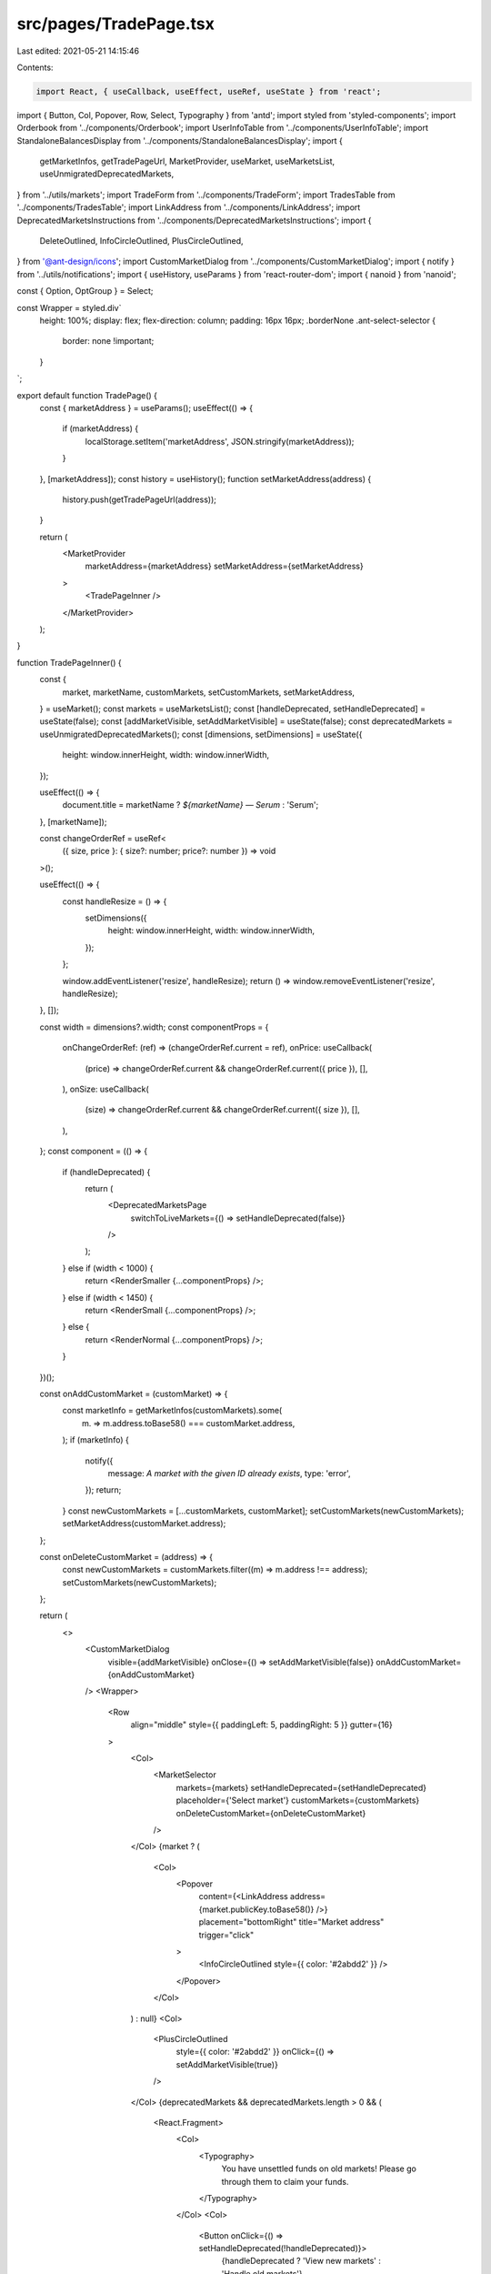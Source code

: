 src/pages/TradePage.tsx
=======================

Last edited: 2021-05-21 14:15:46

Contents:

.. code-block:: tsx

    import React, { useCallback, useEffect, useRef, useState } from 'react';
import { Button, Col, Popover, Row, Select, Typography } from 'antd';
import styled from 'styled-components';
import Orderbook from '../components/Orderbook';
import UserInfoTable from '../components/UserInfoTable';
import StandaloneBalancesDisplay from '../components/StandaloneBalancesDisplay';
import {
  getMarketInfos,
  getTradePageUrl,
  MarketProvider,
  useMarket,
  useMarketsList,
  useUnmigratedDeprecatedMarkets,
} from '../utils/markets';
import TradeForm from '../components/TradeForm';
import TradesTable from '../components/TradesTable';
import LinkAddress from '../components/LinkAddress';
import DeprecatedMarketsInstructions from '../components/DeprecatedMarketsInstructions';
import {
  DeleteOutlined,
  InfoCircleOutlined,
  PlusCircleOutlined,
} from '@ant-design/icons';
import CustomMarketDialog from '../components/CustomMarketDialog';
import { notify } from '../utils/notifications';
import { useHistory, useParams } from 'react-router-dom';
import { nanoid } from 'nanoid';

const { Option, OptGroup } = Select;

const Wrapper = styled.div`
  height: 100%;
  display: flex;
  flex-direction: column;
  padding: 16px 16px;
  .borderNone .ant-select-selector {
    border: none !important;
  }
`;

export default function TradePage() {
  const { marketAddress } = useParams();
  useEffect(() => {
    if (marketAddress) {
      localStorage.setItem('marketAddress', JSON.stringify(marketAddress));
    }
  }, [marketAddress]);
  const history = useHistory();
  function setMarketAddress(address) {
    history.push(getTradePageUrl(address));
  }

  return (
    <MarketProvider
      marketAddress={marketAddress}
      setMarketAddress={setMarketAddress}
    >
      <TradePageInner />
    </MarketProvider>
  );
}

function TradePageInner() {
  const {
    market,
    marketName,
    customMarkets,
    setCustomMarkets,
    setMarketAddress,
  } = useMarket();
  const markets = useMarketsList();
  const [handleDeprecated, setHandleDeprecated] = useState(false);
  const [addMarketVisible, setAddMarketVisible] = useState(false);
  const deprecatedMarkets = useUnmigratedDeprecatedMarkets();
  const [dimensions, setDimensions] = useState({
    height: window.innerHeight,
    width: window.innerWidth,
  });

  useEffect(() => {
    document.title = marketName ? `${marketName} — Serum` : 'Serum';
  }, [marketName]);

  const changeOrderRef = useRef<
    ({ size, price }: { size?: number; price?: number }) => void
  >();

  useEffect(() => {
    const handleResize = () => {
      setDimensions({
        height: window.innerHeight,
        width: window.innerWidth,
      });
    };

    window.addEventListener('resize', handleResize);
    return () => window.removeEventListener('resize', handleResize);
  }, []);

  const width = dimensions?.width;
  const componentProps = {
    onChangeOrderRef: (ref) => (changeOrderRef.current = ref),
    onPrice: useCallback(
      (price) => changeOrderRef.current && changeOrderRef.current({ price }),
      [],
    ),
    onSize: useCallback(
      (size) => changeOrderRef.current && changeOrderRef.current({ size }),
      [],
    ),
  };
  const component = (() => {
    if (handleDeprecated) {
      return (
        <DeprecatedMarketsPage
          switchToLiveMarkets={() => setHandleDeprecated(false)}
        />
      );
    } else if (width < 1000) {
      return <RenderSmaller {...componentProps} />;
    } else if (width < 1450) {
      return <RenderSmall {...componentProps} />;
    } else {
      return <RenderNormal {...componentProps} />;
    }
  })();

  const onAddCustomMarket = (customMarket) => {
    const marketInfo = getMarketInfos(customMarkets).some(
      (m) => m.address.toBase58() === customMarket.address,
    );
    if (marketInfo) {
      notify({
        message: `A market with the given ID already exists`,
        type: 'error',
      });
      return;
    }
    const newCustomMarkets = [...customMarkets, customMarket];
    setCustomMarkets(newCustomMarkets);
    setMarketAddress(customMarket.address);
  };

  const onDeleteCustomMarket = (address) => {
    const newCustomMarkets = customMarkets.filter((m) => m.address !== address);
    setCustomMarkets(newCustomMarkets);
  };

  return (
    <>
      <CustomMarketDialog
        visible={addMarketVisible}
        onClose={() => setAddMarketVisible(false)}
        onAddCustomMarket={onAddCustomMarket}
      />
      <Wrapper>
        <Row
          align="middle"
          style={{ paddingLeft: 5, paddingRight: 5 }}
          gutter={16}
        >
          <Col>
            <MarketSelector
              markets={markets}
              setHandleDeprecated={setHandleDeprecated}
              placeholder={'Select market'}
              customMarkets={customMarkets}
              onDeleteCustomMarket={onDeleteCustomMarket}
            />
          </Col>
          {market ? (
            <Col>
              <Popover
                content={<LinkAddress address={market.publicKey.toBase58()} />}
                placement="bottomRight"
                title="Market address"
                trigger="click"
              >
                <InfoCircleOutlined style={{ color: '#2abdd2' }} />
              </Popover>
            </Col>
          ) : null}
          <Col>
            <PlusCircleOutlined
              style={{ color: '#2abdd2' }}
              onClick={() => setAddMarketVisible(true)}
            />
          </Col>
          {deprecatedMarkets && deprecatedMarkets.length > 0 && (
            <React.Fragment>
              <Col>
                <Typography>
                  You have unsettled funds on old markets! Please go through
                  them to claim your funds.
                </Typography>
              </Col>
              <Col>
                <Button onClick={() => setHandleDeprecated(!handleDeprecated)}>
                  {handleDeprecated ? 'View new markets' : 'Handle old markets'}
                </Button>
              </Col>
            </React.Fragment>
          )}
        </Row>
        {component}
      </Wrapper>
    </>
  );
}

function MarketSelector({
  markets,
  placeholder,
  setHandleDeprecated,
  customMarkets,
  onDeleteCustomMarket,
}) {
  const { market, setMarketAddress } = useMarket();

  const onSetMarketAddress = (marketAddress) => {
    setHandleDeprecated(false);
    setMarketAddress(marketAddress);
  };

  const extractBase = (a) => a.split('/')[0];
  const extractQuote = (a) => a.split('/')[1];

  const selectedMarket = getMarketInfos(customMarkets)
    .find(
      (proposedMarket) =>
        market?.address && proposedMarket.address.equals(market.address),
    )
    ?.address?.toBase58();

  return (
    <Select
      showSearch
      size={'large'}
      style={{ width: 200 }}
      placeholder={placeholder || 'Select a market'}
      optionFilterProp="name"
      onSelect={onSetMarketAddress}
      listHeight={400}
      value={selectedMarket}
      filterOption={(input, option) =>
        option?.name?.toLowerCase().indexOf(input.toLowerCase()) >= 0
      }
    >
      {customMarkets && customMarkets.length > 0 && (
        <OptGroup label="Custom">
          {customMarkets.map(({ address, name }, i) => (
            <Option
              value={address}
              key={nanoid()}
              name={name}
              style={{
                padding: '10px',
                // @ts-ignore
                backgroundColor: i % 2 === 0 ? 'rgb(39, 44, 61)' : null,
              }}
            >
              <Row>
                <Col flex="auto">{name}</Col>
                {selectedMarket !== address && (
                  <Col>
                    <DeleteOutlined
                      onClick={(e) => {
                        e.stopPropagation();
                        e.nativeEvent.stopImmediatePropagation();
                        onDeleteCustomMarket && onDeleteCustomMarket(address);
                      }}
                    />
                  </Col>
                )}
              </Row>
            </Option>
          ))}
        </OptGroup>
      )}
      <OptGroup label="Markets">
        {markets
          .sort((a, b) =>
            extractQuote(a.name) === 'USDT' && extractQuote(b.name) !== 'USDT'
              ? -1
              : extractQuote(a.name) !== 'USDT' &&
                extractQuote(b.name) === 'USDT'
              ? 1
              : 0,
          )
          .sort((a, b) =>
            extractBase(a.name) < extractBase(b.name)
              ? -1
              : extractBase(a.name) > extractBase(b.name)
              ? 1
              : 0,
          )
          .map(({ address, name, deprecated }, i) => (
            <Option
              value={address.toBase58()}
              key={nanoid()}
              name={name}
              style={{
                padding: '10px',
                // @ts-ignore
                backgroundColor: i % 2 === 0 ? 'rgb(39, 44, 61)' : null,
              }}
            >
              {name} {deprecated ? ' (Deprecated)' : null}
            </Option>
          ))}
      </OptGroup>
    </Select>
  );
}

const DeprecatedMarketsPage = ({ switchToLiveMarkets }) => {
  return (
    <>
      <Row>
        <Col flex="auto">
          <DeprecatedMarketsInstructions
            switchToLiveMarkets={switchToLiveMarkets}
          />
        </Col>
      </Row>
    </>
  );
};

const RenderNormal = ({ onChangeOrderRef, onPrice, onSize }) => {
  return (
    <Row
      style={{
        minHeight: '900px',
        flexWrap: 'nowrap',
      }}
    >
      <Col flex="auto" style={{ height: '100%', display: 'flex' }}>
        <UserInfoTable />
      </Col>
      <Col flex={'360px'} style={{ height: '100%' }}>
        <Orderbook smallScreen={false} onPrice={onPrice} onSize={onSize} />
        <TradesTable smallScreen={false} />
      </Col>
      <Col
        flex="400px"
        style={{ height: '100%', display: 'flex', flexDirection: 'column' }}
      >
        <TradeForm setChangeOrderRef={onChangeOrderRef} />
        <StandaloneBalancesDisplay />
      </Col>
    </Row>
  );
};

const RenderSmall = ({ onChangeOrderRef, onPrice, onSize }) => {
  return (
    <>
      <Row
        style={{
          height: '900px',
        }}
      >
        <Col flex="auto" style={{ height: '100%', display: 'flex' }}>
          <Orderbook
            smallScreen={true}
            depth={13}
            onPrice={onPrice}
            onSize={onSize}
          />
        </Col>
        <Col flex="auto" style={{ height: '100%', display: 'flex' }}>
          <TradesTable smallScreen={true} />
        </Col>
        <Col
          flex="400px"
          style={{ height: '100%', display: 'flex', flexDirection: 'column' }}
        >
          <TradeForm setChangeOrderRef={onChangeOrderRef} />
          <StandaloneBalancesDisplay />
        </Col>
      </Row>
      <Row>
        <Col flex="auto">
          <UserInfoTable />
        </Col>
      </Row>
    </>
  );
};

const RenderSmaller = ({ onChangeOrderRef, onPrice, onSize }) => {
  return (
    <>
      <Row>
        <Col xs={24} sm={12} style={{ height: '100%', display: 'flex' }}>
          <TradeForm style={{ flex: 1 }} setChangeOrderRef={onChangeOrderRef} />
        </Col>
        <Col xs={24} sm={12}>
          <StandaloneBalancesDisplay />
        </Col>
      </Row>
      <Row
        style={{
          height: '500px',
        }}
      >
        <Col xs={24} sm={12} style={{ height: '100%', display: 'flex' }}>
          <Orderbook smallScreen={true} onPrice={onPrice} onSize={onSize} />
        </Col>
        <Col xs={24} sm={12} style={{ height: '100%', display: 'flex' }}>
          <TradesTable smallScreen={true} />
        </Col>
      </Row>
      <Row>
        <Col flex="auto">
          <UserInfoTable />
        </Col>
      </Row>
    </>
  );
};


